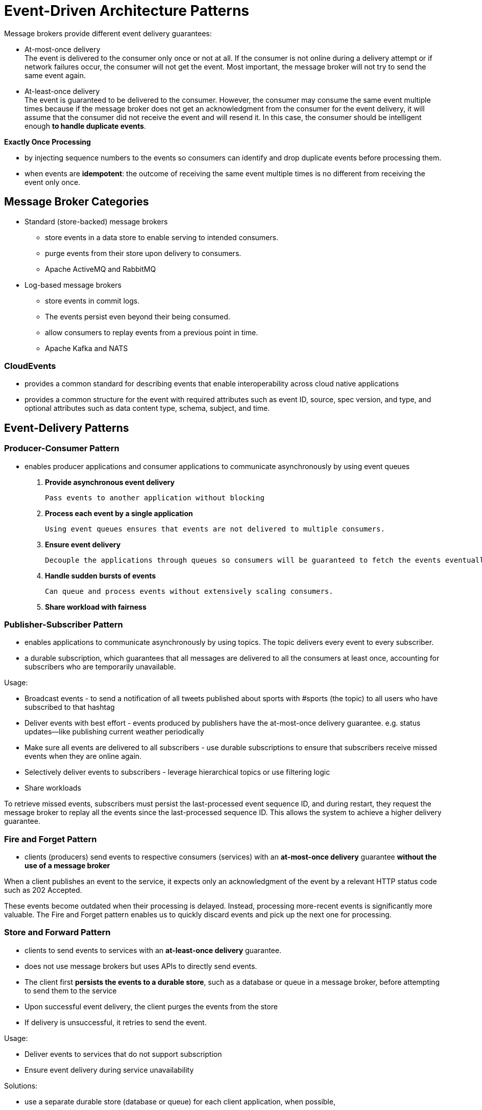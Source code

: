 ifndef::imagesdir[:imagesdir: ./images]

= Event-Driven Architecture Patterns

Message brokers provide different event delivery guarantees:

* At-most-once delivery +
The event is delivered to the consumer only once or not at all. If the consumer is not online during a delivery attempt or if network failures occur, the consumer will not get the event. Most important, the message broker will not try to send the same event again.

* At-least-once delivery +
The event is guaranteed to be delivered to the consumer. However, the consumer may consume the same event multiple times because if the message broker does not get an acknowledgment from the consumer for the event delivery, it will assume that the consumer did not receive the event and will resend it. In this case, the consumer should be intelligent enough *to handle duplicate events*.

*Exactly Once Processing*

* by injecting sequence numbers to the events so consumers can identify and drop duplicate events before processing them.

* when events are *idempotent*: the outcome of receiving the same event multiple times is no different from receiving the event only once.

== Message Broker Categories

* Standard (store-backed) message brokers

** store events in a data store to enable serving to intended consumers.
** purge events from their store upon delivery to consumers.
** Apache ActiveMQ and RabbitMQ

* Log-based message brokers

** store events in commit logs.
** The events persist even beyond their being consumed.
** allow consumers to replay events from a previous point in time.
** Apache Kafka and NATS

=== CloudEvents

* provides a common standard for describing events that enable interoperability across cloud native applications

* provides a common structure for the event with required attributes such as event ID, source, spec version, and type, and optional attributes such as data content type, schema, subject, and time.

== Event-Delivery Patterns

=== Producer-Consumer Pattern

* enables producer applications and consumer applications to communicate asynchronously by using event queues

1. *Provide asynchronous event delivery*

    Pass events to another application without blocking

2. *Process each event by a single application*

    Using event queues ensures that events are not delivered to multiple consumers.

3. *Ensure event delivery*

 Decouple the applications through queues so consumers will be guaranteed to fetch the events eventually.

4. *Handle sudden bursts of events*

 Can queue and process events without extensively scaling consumers.

5. *Share workload with fairness*

=== Publisher-Subscriber Pattern

* enables applications to communicate asynchronously by using topics. The topic delivers every event to every subscriber.

* a durable subscription, which guarantees that all messages are delivered to all the consumers at least once, accounting for subscribers who are temporarily unavailable.

Usage:

* Broadcast events - to send a notification of all tweets published about sports with #sports (the topic) to all users who have subscribed to that hashtag

* Deliver events with best effort -  events produced by publishers have the at-most-once delivery guarantee. e.g. status updates—like publishing current weather periodically

* Make sure all events are delivered to all subscribers - use durable subscriptions to ensure that subscribers receive missed events when they are online again.

* Selectively deliver events to subscribers - leverage hierarchical topics or use filtering logic

* Share workloads

To retrieve missed events, subscribers must persist the last-processed event sequence ID, and during restart, they request the message broker to replay all the events since the last-processed sequence ID. This allows the system to achieve a higher delivery guarantee.

=== Fire and Forget Pattern

* clients (producers) send events to respective consumers (services) with an *at-most-once delivery* guarantee *without the use of a message broker*

When a client publishes an event to the service, it expects only an acknowledgment of the event by a relevant HTTP status code such as 202 Accepted.

These events become outdated when their processing is delayed. Instead, processing more-recent events is significantly more valuable. The Fire and Forget pattern enables us to quickly discard events and pick up the next one for processing.

=== Store and Forward Pattern

* clients to send events to services with an *at-least-once delivery* guarantee.
* does not use message brokers but uses APIs to directly send events.

* The client first *persists the events to a durable store*, such as a database or queue in a message broker, before attempting to send them to the service
* Upon successful event delivery, the client purges the events from the store
* If delivery is unsuccessful, it retries to send the event.

Usage:

* Deliver events to services that do not support subscription
* Ensure event delivery during service unavailability

Solutions:

*  use a separate durable store (database or queue) for each client application, when possible,

* using a common event queue for all five clients to store the events. This allows us to distribute the events among the clients when they try to send events to the services

* use databases as the durable store, and still want to use multiple clients for event delivery, you must solve the problem of deciding which client publishes which event. We need to prevent multiple clients loading the same order event from the database and delivering it to the service. This causes *duplicate events* and risks overloading the service. To overcome this, we elect a single client to deliver a particular subset of events (for example, based on the *hash of the event* order number)

image::storeAndFwd.png[Store and Forward]

=== Polling Pattern

* enables clients such as web browsers to initiate a long-running job, periodically checking completion.

Steps:

* The frontend client or browser sends a request to initiate the process
* the backend service immediately sends an acknowledgment stating that it has accepted the request and initiated the asynchronous job processing( it sends a job ID)
*  the client periodically queries the backend to check if the claim processing has completed
*  Upon completion, the backend returns the results as part of the response to the query, or provides a redirection to an endpoint containing the results.

Usage:

* Retrieve results from a long-running process that cannot notify of job completion
* Deliver events to a client that cannot initiate subscription or callbacks

Not recommend using this pattern when the application supports callbacks such as webhooks or WebSockets for communication

image::pollingPattern.png[Polling pattern]

=== Request Callback Pattern

* enables applications to communicate asynchronously. The application provides the callback information with the request so responses can be delivered to the given callback.

==== WebSockets

* client/server - capability to communicate via the WebSocket protocol
* The client initiates the connection to the service and establishes a long-running connection. Both the client and service persist the connection and communicate by sending events.

* WebSocket is an HTTP-based technology, but HTTP2 and gRPC also provide similar callback-based communication.
* GraphQL uses WebSocket with its subscription feature, allowing clients to connect to a service and listen to real-time events according to the GraphQL query submitted when subscribing.

==== Webhooks

* the client application issues a request and has the response delivered to a callback endpoint
* The client sends the request with a callback URL

image::callback.png[Callback]

Implementations:

* WebSub - This open protocol

WebSub uses Publisher, Hub, and Subscriber microservices and uses HTTP for communication. The publishers publish content to the hub, via HTTP calls and by using HTTP headers to denote the topic information. The subscribers discover the hubs for their interested topic and make an HTTP POST request to the hub with their topic and callback URL. They will then get served with the relevant content through the HTTP POST calls by the hub, as the hub gets new data.

* recommend using webhooks over WebSocket when the client is expecting only a single response, and when the response time cannot be determined or if the response can take more than a few minutes

image::websub.png[WebSub]

Source: https://www.w3.org/TR/websub/[WebSub W3]

=== Summary
|===
|Pattern	|When to use	|When not to use	|Benefits
|Producer-Consumer
|There is a particular event to be consumed and processed by only one of the available consumers. +
We cannot confirm the availability of the consumers and producers. +
We see burst event production over a short period. +
|There is continuous high traffic, and the incoming event rate is much higher than the consumed event rate. +
Message brokers cannot be used in the solution, and producers or consumers cannot connect to a message broker.
|Delivers an event to one consumer without duplicating the events. +
Can tolerate availability problems in consumers and producers. +
Handles spikes/bursts in traffic.

|Publisher-Subscriber
|In a notification delivery system. +
An at-most-once delivery guarantee is tolerated by subscribers. +
We need selective delivery of events to the subscribers.
|You cannot tolerate any missed events by the subscriber. +
Message brokers cannot be used in the solution, and producers or consumers cannot connect to a message broker.
|Helps build an independent and decoupled system that can publish and subscribe. +
Scales well with multiple subscribers interested in the same topic.

|Fire and Forget
|At-most-once delivery guarantee is tolerated. +
Dropping events is acceptable, such as when delivering non-business-critical events. +
The consumer cannot pull any updates from the message broker. +
Only a set of consumers is available to be notified.
|Any issues in delivering or processing business-critical events cannot be ignored. +
Message brokers can be included in the system, and producers and consumers can connect to a message broker.
|No need to have a message broker to transfer messages from producer to consumer. +
Simple to implement and no need to have additional deployment and maintenance complexities.

|Store and Forward
|At-least-once delivery is required when both publisher and consumer are online and reachable at any time. +
Message brokers cannot be used in the solution. +
The consumer cannot pull any updates from the message broker.
|Message brokers can be included in the system, and producers and consumers can connect to a message broker.
|No need to have a message broker to transfer messages from producer to consumer.

|Polling
|Clients do not have the capability to subscribe to a message broker or to expose an endpoint to receive updates from the backend system. +
The service does not have the capability to call other endpoints upon completion of a job. +
long-running jobs.
|short jobs where success/failure can be reported immediately. +
The applications can support callbacks such as webhooks, or WebSocket for communication.
|Executes a long-running job and gets the response without having an additional infrastructure.
|Request Callback
|Handling the request can take more time than the typical connection time-out of a standard request. +
Clients are expecting updates from the services on one or more jobs. +
The applications have the capability to communicate by using WebSocket, or clients have the capability to expose a callback URL and services can call that URL to send updates.
|Applications do not have the capability to communicate via WebSocket, or the clients cannot provide a callback.	Executes a long-running job and gets the response without increasing the traffic to service to continuously check for updates.
|
More scalable approach, as updates are sent when the job is completed.
|===

== State Management Patterns

=== Event Sourcing Pattern

* enables us to store all changes to the application state as a sequence of events
* to re-create application state at various points in time, and with different domain models
* an audit history

Every time an event updates the application state, the event is also recorded in a persistence store in the order of operation

Events are usually stored on a commit log, such as Apache Kafka, which allows us to read the events back from any point in time in a sequential manner by passing event sequence IDs.

When using an event log as the source of truth, the recovery of system failure can take a long time; we need to re-create the application state by replaying all the events in the event log. To improve recovery time, we can periodically take *application state snapshots*

When defining the events for a commit log, they should be modeled as *change events*.

Not use this pattern for use cases that do not tolerate eventual consistency

*The Event Sourcing pattern is inherently complex to implement and maintain, especially with a changing event schema, and with multiple external services communicating. We recommend using this pattern only if rebuilding an application’s state, or different domain models, is essential.*

=== Summary

|===
|Pattern	|When to use	|When not to use	|Benefits
|Event Sourcing
|Multiple applications use the same data and need different domain models. +
Application state should be rebuilt. +
Temporal queries need to be executed in historical data. +
The system needs to time-travel and change past event occurrences. +
We need to keep track of audit information.
|The data model is simple, and the consuming application can query for the intended data. +
The event schema changes in a continuous manner. +
We need all consuming applications to have data in a consistent state at all times.

|Allows consumers to build application state optimized for their domain models and access patterns. +
Replicates the data into multiple applications, thereby increasing availability. +
Supports system recovery with event replay.
|===

